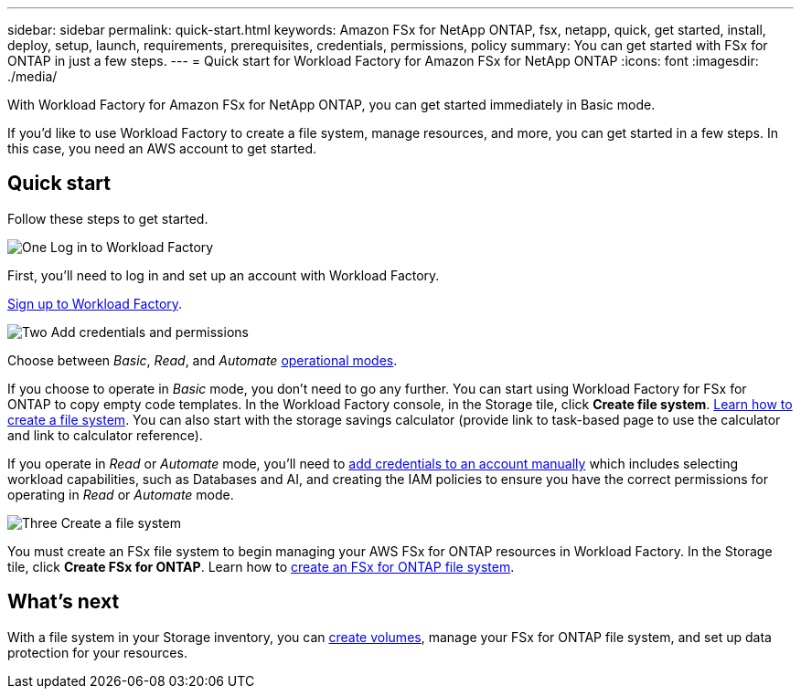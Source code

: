 ---
sidebar: sidebar
permalink: quick-start.html
keywords: Amazon FSx for NetApp ONTAP, fsx, netapp, quick, get started, install, deploy, setup, launch, requirements, prerequisites, credentials, permissions, policy 
summary: You can get started with FSx for ONTAP in just a few steps. 
---
= Quick start for Workload Factory for Amazon FSx for NetApp ONTAP
:icons: font
:imagesdir: ./media/

[.lead]
With Workload Factory for Amazon FSx for NetApp ONTAP, you can get started immediately in Basic mode. 

If you'd like to use Workload Factory to create a file system, manage resources, and more, you can get started in a few steps. In this case, you need an AWS account to get started. 

== Quick start 
Follow these steps to get started. 

.image:https://raw.githubusercontent.com/NetAppDocs/common/main/media/number-1.png[One] Log in to Workload Factory

[role="quick-margin-para"]

First, you'll need to log in and set up an account with Workload Factory. 

[role="quick-margin-para"]
link:https://review.docs.netapp.com/us-en/workload-setup-admin_first-draft/sign-up-saas.html[Sign up to Workload Factory^].

.image:https://raw.githubusercontent.com/NetAppDocs/common/main/media/number-2.png[Two] Add credentials and permissions

[role="quick-margin-para"]

Choose between _Basic_, _Read_, and _Automate_ link:https://review.docs.netapp.com/us-en/workload-setup-admin_first-draft/operational-modes.html[operational modes^]. 

[role="quick-margin-para"]
If you choose to operate in _Basic_ mode, you don't need to go any further. You can start using Workload Factory for FSx for ONTAP to copy empty code templates. In the Workload Factory console, in the Storage tile, click *Create file system*. link:create-file-system.html[Learn how to create a file system]. You can also start with the storage savings calculator (provide link to task-based page to use the calculator and link to calculator reference). 

[role="quick-margin-para"]
If you operate in _Read_ or _Automate_ mode, you'll need to link:https://review.docs.netapp.com/us-en/workload-setup-admin_first-draft/manage-credentials.html[add credentials to an account manually^] which includes selecting workload capabilities, such as Databases and AI, and creating the IAM policies to ensure you have the correct permissions for operating in _Read_ or _Automate_ mode.

.image:https://raw.githubusercontent.com/NetAppDocs/common/main/media/number-3.png[Three] Create a file system

[role="quick-margin-para"]

You must create an FSx file system to begin managing your AWS FSx for ONTAP resources in Workload Factory. In the Storage tile, click *Create FSx for ONTAP*. Learn how to link:create-file-system-fsx.html[create an FSx for ONTAP file system].

== What's next
With a file system in your Storage inventory, you can link:create-volume.html[create volumes^], manage your FSx for ONTAP file system, and set up data protection for your resources.
